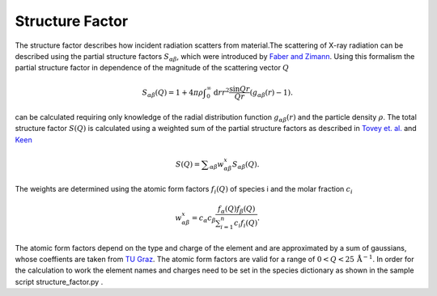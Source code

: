 Structure Factor
================

The structure factor describes how incident radiation scatters from material.The scattering of X-ray radiation can be
described using the partial structure factors :math:`S_{\alpha \beta}`, which were
introduced by `Faber and Zimann <https://www.tandfonline.com/doi/abs/10.1080/14786436508211931>`_.
Using this formalism the partial structure factor in dependence of the magnitude of the scattering vector :math:`Q`

.. math::
    S_{\alpha \beta}(Q) = 1 + 4\pi \rho \int _{0}^{\infty} \mathrm{d}r r^2 \frac{\sin{Qr}}{Qr} (g_{\alpha \beta}(r)-1).

can be calculated requiring only knowledge of the radial distribution function :math:`g_{\alpha \beta }(r)` and the particle density :math:`\rho`.
The total structure factor :math:`S(Q)` is calculated using a weighted sum of the partial structure factors
as described in `Tovey et. al. <https://pubs.acs.org/doi/10.1021/acs.jpcc.0c08870>`_ and
`Keen <http://scripts.iucr.org/cgi-bin/paper?S0021889800019993>`_

.. math::
    S(Q) = \sum _{\alpha \beta} w_{\alpha \beta}^{x} S_{\alpha \beta} (Q).

The weights are determined using the atomic form factors :math:`f_i(Q)` of species i and the molar fraction :math:`c_i`

.. math::
    w_{\alpha \beta}^{x} = c_{\alpha} c_{\beta} \frac{f_{\alpha}(Q)f_{\beta}(Q)}{\sum _{i=1}^{n} c_i f_i(Q)}.

The atomic form factors depend on the type and charge of the element and are approximated by a sum of gaussians, whose
coeffients are taken from `TU Graz <http://lampx.tugraz.at/~hadley/ss1/crystaldiffraction/atomicformfactors/formfactors.php>`_.
The atomic form factors are valid for a range of :math:`0 < Q < 25 \, \text{Å} ^{-1}`.
In order for the calculation to work the element names and charges need to be set in the species dictionary
as shown in the sample script structure_factor.py .
